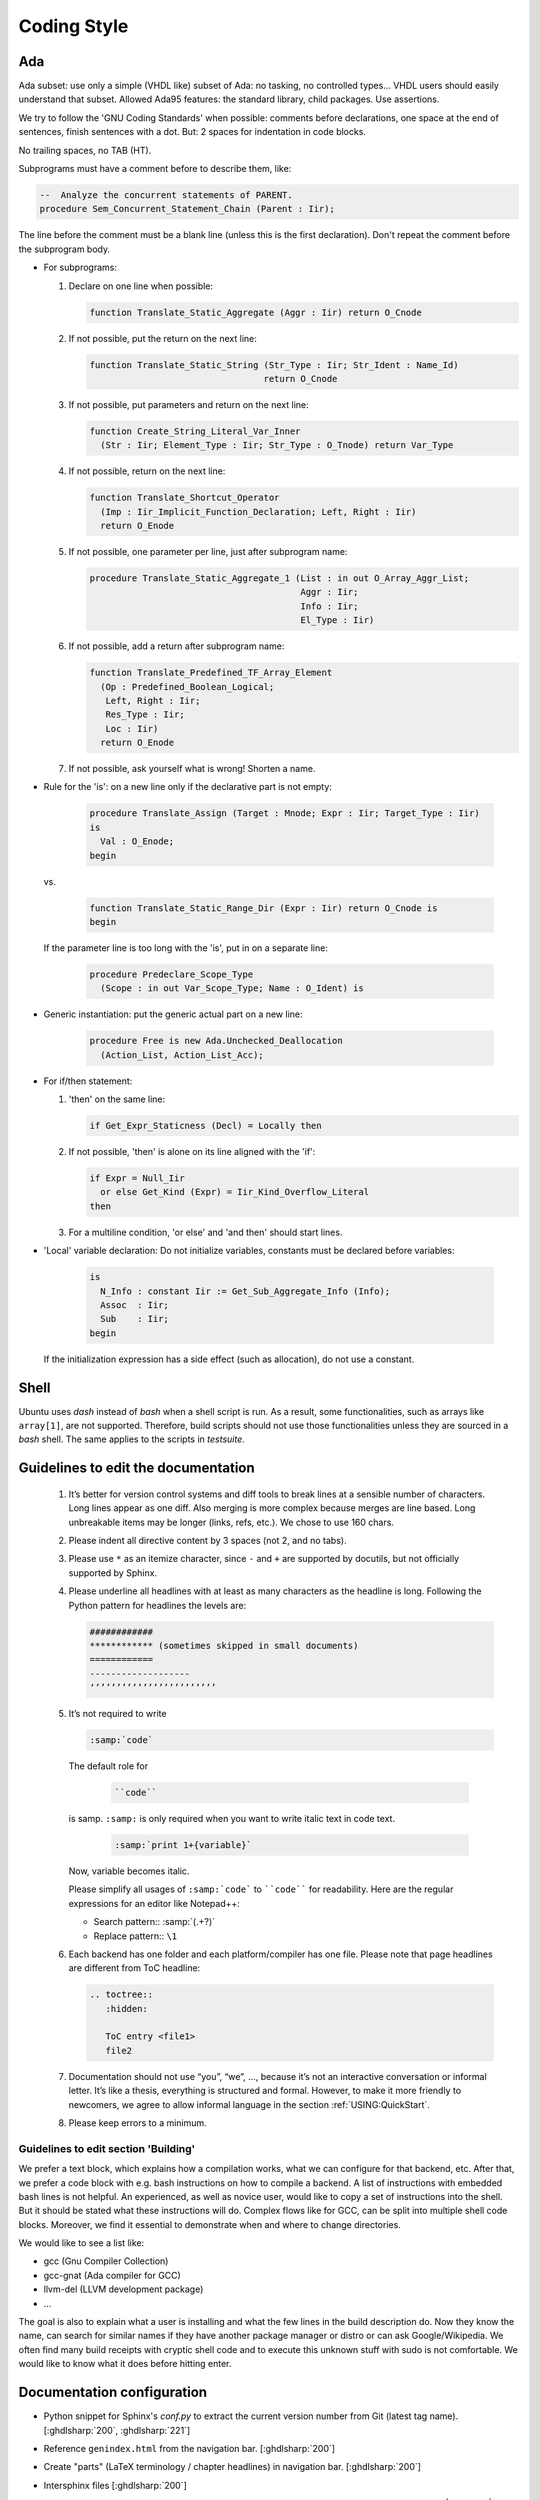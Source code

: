 .. _DEV:Style:

Coding Style
############

Ada
===

Ada subset: use only a simple (VHDL like) subset of Ada: no tasking, no
controlled types... VHDL users should easily understand that subset.
Allowed Ada95 features: the standard library, child packages.
Use assertions.

We try to follow the 'GNU Coding Standards' when possible: comments before
declarations, one space at the end of sentences, finish sentences with a dot.
But: 2 spaces for indentation in code blocks.

No trailing spaces, no TAB (HT).

Subprograms must have a comment before to describe them, like:

.. code-block:: Ada

   --  Analyze the concurrent statements of PARENT.
   procedure Sem_Concurrent_Statement_Chain (Parent : Iir);

The line before the comment must be a blank line (unless this is the first
declaration). Don't repeat the comment before the subprogram body.

* For subprograms:

  1. Declare on one line when possible:

     .. code-block:: Ada

        function Translate_Static_Aggregate (Aggr : Iir) return O_Cnode

  2. If not possible, put the return on the next line:

     .. code-block:: Ada

        function Translate_Static_String (Str_Type : Iir; Str_Ident : Name_Id)
                                         return O_Cnode

  3. If not possible, put parameters and return on the next line:

     .. code-block:: Ada

        function Create_String_Literal_Var_Inner
          (Str : Iir; Element_Type : Iir; Str_Type : O_Tnode) return Var_Type

  4. If not possible, return on the next line:

     .. code-block:: Ada

        function Translate_Shortcut_Operator
          (Imp : Iir_Implicit_Function_Declaration; Left, Right : Iir)
          return O_Enode

  5. If not possible, one parameter per line, just after subprogram name:

     .. code-block:: Ada

        procedure Translate_Static_Aggregate_1 (List : in out O_Array_Aggr_List;
                                                Aggr : Iir;
                                                Info : Iir;
                                                El_Type : Iir)

  6. If not possible, add a return after subprogram name:

     .. code-block:: Ada

        function Translate_Predefined_TF_Array_Element
          (Op : Predefined_Boolean_Logical;
           Left, Right : Iir;
           Res_Type : Iir;
           Loc : Iir)
          return O_Enode

  7. If not possible, ask yourself what is wrong!  Shorten a name.

* Rule for the 'is': on a new line only if the declarative part is not empty:

     .. code-block:: Ada

        procedure Translate_Assign (Target : Mnode; Expr : Iir; Target_Type : Iir)
        is
          Val : O_Enode;
        begin

  vs.

     .. code-block:: Ada

        function Translate_Static_Range_Dir (Expr : Iir) return O_Cnode is
        begin

  If the parameter line is too long with the 'is', put in on a separate line:

     .. code-block:: Ada

        procedure Predeclare_Scope_Type
          (Scope : in out Var_Scope_Type; Name : O_Ident) is

* Generic instantiation: put the generic actual part on a new line:

     .. code-block:: Ada

        procedure Free is new Ada.Unchecked_Deallocation
          (Action_List, Action_List_Acc);

* For if/then statement:

  1. 'then' on the same line:

     .. code-block:: Ada

        if Get_Expr_Staticness (Decl) = Locally then

  2. If not possible, 'then' is alone on its line aligned with the 'if':

     .. code-block:: Ada

        if Expr = Null_Iir
          or else Get_Kind (Expr) = Iir_Kind_Overflow_Literal
        then

  3. For a multiline condition, 'or else' and 'and then' should start lines.

* 'Local' variable declaration:
  Do not initialize variables, constants must be declared before variables:

     .. code-block:: Ada

        is
          N_Info : constant Iir := Get_Sub_Aggregate_Info (Info);
          Assoc  : Iir;
          Sub    : Iir;
        begin

  If the initialization expression has a side effect (such as allocation), do
  not use a constant.

Shell
=====

Ubuntu uses `dash` instead of `bash` when a shell script is run. As a result, some functionalities, such as arrays like
``array[1]``, are not supported. Therefore, build scripts should not use those functionalities unless
they are sourced in a `bash` shell. The same applies to the scripts in `testsuite`.

Guidelines to edit the documentation
====================================

   1) It’s better for version control systems and diff tools to break lines at a sensible number of characters. Long lines appear as one diff. Also merging is more complex because merges are line based. Long unbreakable items may be longer (links, refs, etc.). We chose to use 160 chars.
   2) Please indent all directive content by 3 spaces (not 2, and no tabs).
   3) Please use ``*`` as an itemize character, since ``-`` and ``+`` are supported by docutils, but not officially supported by Sphinx.
   4) Please underline all headlines with at least as many characters as the headline is long. Following the Python pattern for headlines the levels are:

      .. code::

         ############
         ************ (sometimes skipped in small documents)
         ============
         -------------------
         ‘’’’’’’’’’’’’’’’’’’’’’’’

   5) It’s not required to write

      .. code::

		:samp:`code`

      The default role for

	  .. code::

		``code``

      is samp. ``:samp:`` is only required when you want to write italic text in code text.

	  .. code::

           :samp:`print 1+{variable}`

      Now, variable becomes italic.

      Please simplify all usages of ``:samp:`code``` to ````code```` for readability. Here are the regular expressions for an editor like Notepad++:

      - Search pattern:: :samp:`(.+?)`
      - Replace pattern:: ``\1``

   6) Each backend has one folder and each platform/compiler has one file. Please note that page headlines are different from ToC headline:

      .. code::

         .. toctree::
            :hidden:

            ToC entry <file1>
            file2

   7) Documentation should not use “you”, “we”, …, because it’s not an interactive conversation or informal letter. It’s like a thesis, everything is structured and formal. However, to make it more friendly to newcomers, we agree to allow informal language in the section :ref:`USING:QuickStart`.

   8) Please keep errors to a minimum.

Guidelines to edit section 'Building'
-------------------------------------

We prefer a text block, which explains how a compilation works, what we can configure for that backend, etc. After that, we prefer a code block with e.g. bash instructions on how to compile a backend. A list of instructions with embedded bash lines is not helpful. An experienced, as well as novice user, would like to copy a set of instructions into the shell. But it should be stated what these instructions will do. Complex flows like for GCC, can be split into multiple shell code blocks. Moreover, we find it essential to demonstrate when and where to change directories.

We would like to see a list like:

* gcc (Gnu Compiler Collection)
* gcc-gnat (Ada compiler for GCC)
* llvm-del (LLVM development package)
* ...

The goal is also to explain what a user is installing and what the few lines in the build description do. Now they know the name, can search for similar names if they have another package manager or distro or can ask Google/Wikipedia. We often find many build receipts with cryptic shell code and to execute this unknown stuff with sudo is not comfortable. We would like to know what it does before hitting enter.

Documentation configuration
===========================

* Python snippet for Sphinx's `conf.py` to extract the current version number from Git (latest tag name). [:ghdlsharp:`200`, :ghdlsharp:`221`]

* Reference ``genindex.html`` from the navigation bar. [:ghdlsharp:`200`]

* Create "parts" (LaTeX terminology / chapter headlines) in navigation bar. [:ghdlsharp:`200`]

* Intersphinx files [:ghdlsharp:`200`]
	* To decompress the inventory file: `curl -s http://ghdl.readthedocs.io/en/latest/objects.inv | tail -n+5 | openssl zlib -d`. From `how-to-uncompress-zlib-data-in-unix <http://unix.stackexchange.com/questions/22834/how-to-uncompress-zlib-data-in-unix>`_.
	* External ref and link to section::

		:ref:`GHDL Roadmap <ghdl:CHANGE:Roadmap>`

	* External ref to option (no link)::

		:ghdl:option:`--ieee`
		:option:`ghdl:--ieee`

